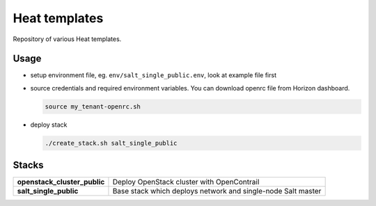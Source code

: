 ==============
Heat templates
==============

Repository of various Heat templates.

Usage
=====

- setup environment file, eg. ``env/salt_single_public.env``, look at example
  file first
- source credentials and required environment variables. You can download
  openrc file from Horizon dashboard.

  .. code-block:: bash

     source my_tenant-openrc.sh

- deploy stack

  .. code-block:: bash

     ./create_stack.sh salt_single_public

Stacks
======

.. list-table::
   :stub-columns: 1

   *  - openstack_cluster_public
      - Deploy OpenStack cluster with OpenContrail
   *  - salt_single_public
      - Base stack which deploys network and single-node Salt master
